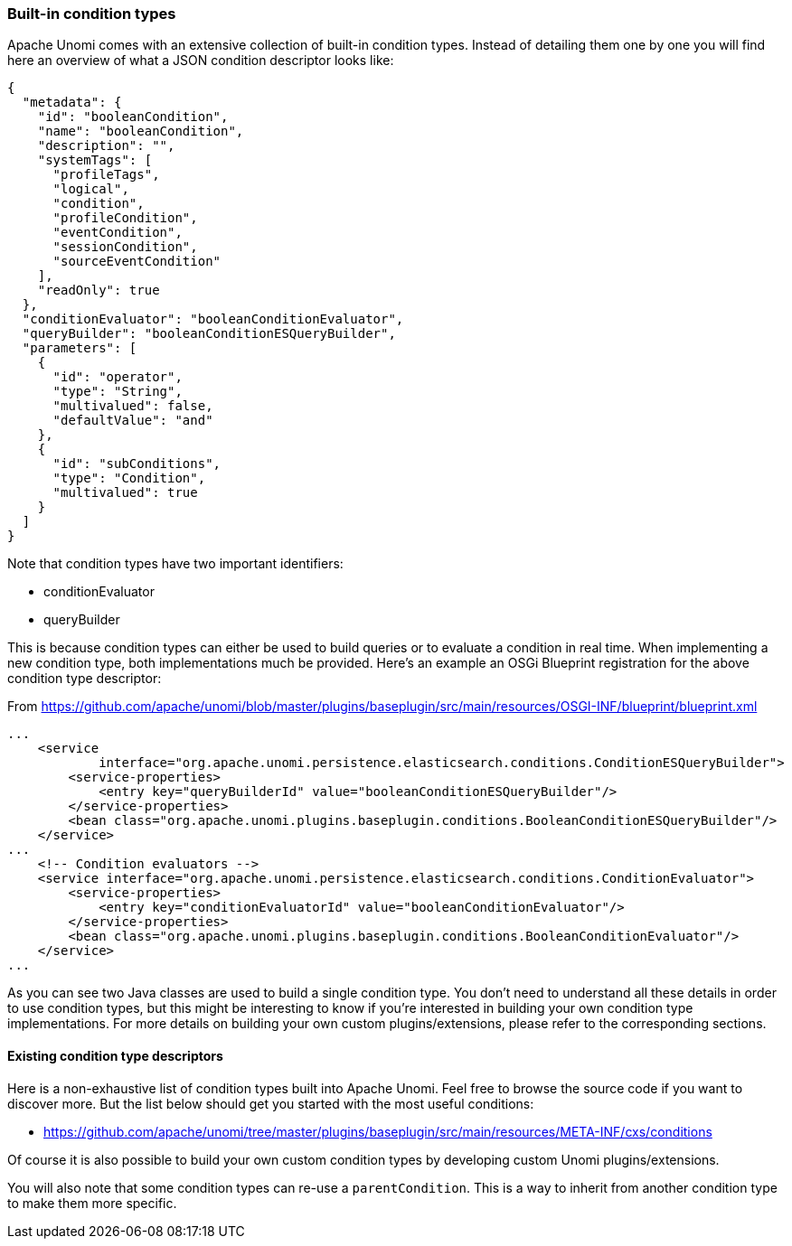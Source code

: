 //
// Licensed under the Apache License, Version 2.0 (the "License");
// you may not use this file except in compliance with the License.
// You may obtain a copy of the License at
//
//      http://www.apache.org/licenses/LICENSE-2.0
//
// Unless required by applicable law or agreed to in writing, software
// distributed under the License is distributed on an "AS IS" BASIS,
// WITHOUT WARRANTIES OR CONDITIONS OF ANY KIND, either express or implied.
// See the License for the specific language governing permissions and
// limitations under the License.
//

=== Built-in condition types

Apache Unomi comes with an extensive collection of built-in condition types. Instead of detailing them one by one you will
find here an overview of what a JSON condition descriptor looks like:

[source,json]
----
{
  "metadata": {
    "id": "booleanCondition",
    "name": "booleanCondition",
    "description": "",
    "systemTags": [
      "profileTags",
      "logical",
      "condition",
      "profileCondition",
      "eventCondition",
      "sessionCondition",
      "sourceEventCondition"
    ],
    "readOnly": true
  },
  "conditionEvaluator": "booleanConditionEvaluator",
  "queryBuilder": "booleanConditionESQueryBuilder",
  "parameters": [
    {
      "id": "operator",
      "type": "String",
      "multivalued": false,
      "defaultValue": "and"
    },
    {
      "id": "subConditions",
      "type": "Condition",
      "multivalued": true
    }
  ]
}
----

Note that condition types have two important identifiers:

- conditionEvaluator
- queryBuilder

This is because condition types can either be used to build queries or to evaluate a condition in real time. When implementing
a new condition type, both implementations much be provided. Here's an example an OSGi Blueprint registration for the
above condition type descriptor:

From https://github.com/apache/unomi/blob/master/plugins/baseplugin/src/main/resources/OSGI-INF/blueprint/blueprint.xml

[source,xml]
----
...
    <service
            interface="org.apache.unomi.persistence.elasticsearch.conditions.ConditionESQueryBuilder">
        <service-properties>
            <entry key="queryBuilderId" value="booleanConditionESQueryBuilder"/>
        </service-properties>
        <bean class="org.apache.unomi.plugins.baseplugin.conditions.BooleanConditionESQueryBuilder"/>
    </service>
...
    <!-- Condition evaluators -->
    <service interface="org.apache.unomi.persistence.elasticsearch.conditions.ConditionEvaluator">
        <service-properties>
            <entry key="conditionEvaluatorId" value="booleanConditionEvaluator"/>
        </service-properties>
        <bean class="org.apache.unomi.plugins.baseplugin.conditions.BooleanConditionEvaluator"/>
    </service>
...
----

As you can see two Java classes are used to build a single condition type. You don't need to understand all these details in
order to use condition types, but this might be interesting to know if you're interested in building your own condition
type implementations. For more details on building your own custom plugins/extensions, please refer to the corresponding
sections.

==== Existing condition type descriptors

Here is a non-exhaustive list of condition types built into Apache Unomi. Feel free to browse the source code if you want to
discover more. But the list below should get you started with the most useful conditions:

- https://github.com/apache/unomi/tree/master/plugins/baseplugin/src/main/resources/META-INF/cxs/conditions

Of course it is also possible to build your own custom condition types by developing custom Unomi plugins/extensions.

You will also note that some condition types can re-use a `parentCondition`. This is a way to inherit from another condition
type to make them more specific.
